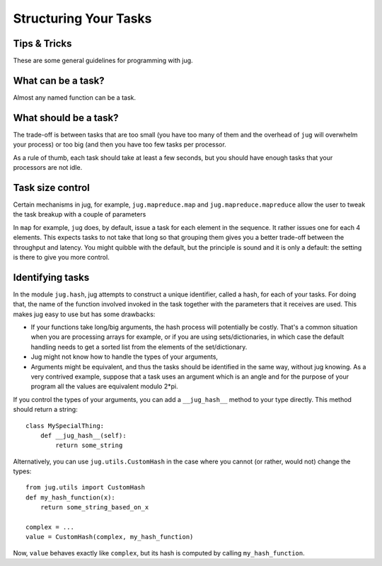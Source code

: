 ======================
Structuring Your Tasks
======================
Tips & Tricks
-------------

These are some general guidelines for programming with jug.

What can be a task?
-------------------

Almost any named function can be a task.

What should be a task?
----------------------

The trade-off is between tasks that are too small (you have too many of them
and the overhead of ``jug`` will overwhelm your process) or too big (and then
you have too few tasks per processor.

As a rule of thumb, each task should take at least a few seconds, but you
should have enough tasks that your processors are not idle.

Task size control
-----------------

Certain mechanisms in jug, for example, ``jug.mapreduce.map`` and
``jug.mapreduce.mapreduce`` allow the user to tweak the task breakup with a
couple of parameters

In ``map`` for example, ``jug`` does, by default, issue a task for each element
in the sequence. It rather issues one for each 4 elements. This expects tasks
to not take that long so that grouping them gives you a better trade-off
between the throughput and latency. You might quibble with the default, but the
principle is sound and it is only a default: the setting is there to give you
more control.

Identifying tasks
-----------------

In the module ``jug.hash``, jug attempts to construct a unique identifier, called
a hash, for each of your tasks. For doing that, the name of the function involved
invoked in the task together with  the parameters that it receives are used. This
makes jug easy to use but has some drawbacks:

- If your functions take long/big arguments, the hash process will potentially be
  costly. That's a common situation when you are processing arrays for example, or
  if you are using sets/dictionaries, in which case the default handling needs
  to get a sorted list from the elements of the set/dictionary.

- Jug might not know how to handle the types of your arguments,

- Arguments might be equivalent, and thus the tasks should be identified in the
  same way, without jug knowing. As a very contrived example, suppose that a task uses
  an argument which is an angle and for the purpose of your program all the values
  are equivalent modulo 2*pi.

If you control the types of your arguments, you can add a ``__jug_hash__``
method to your type directly. This method should return a string::

    class MySpecialThing:
        def __jug_hash__(self):
            return some_string

Alternatively, you can use ``jug.utils.CustomHash`` in the case where you
cannot (or rather, would not) change the types::

    from jug.utils import CustomHash
    def my_hash_function(x):
        return some_string_based_on_x
    
    complex = ...
    value = CustomHash(complex, my_hash_function) 

Now, ``value`` behaves exactly like ``complex``, but its hash is computed by
calling ``my_hash_function``.

